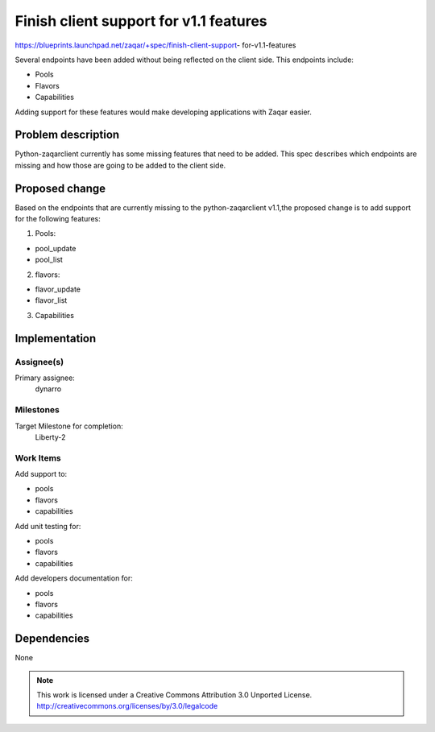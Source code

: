 ========================================
 Finish client support for v1.1 features
========================================

https://blueprints.launchpad.net/zaqar/+spec/finish-client-support-
for-v1.1-features

Several endpoints have been added without being reflected on
the client side. This endpoints include:

- Pools
- Flavors
- Capabilities

Adding support for these features would make developing applications with Zaqar
easier.

Problem description
===================

Python-zaqarclient currently has some missing features that need to be
added. This spec describes which endpoints are missing and how those are going
to be added to the client side.

Proposed change
===============

Based on the endpoints that are currently missing to the python-zaqarclient
v1.1,the proposed change is to add support for the following features:

1. Pools:

- pool_update
- pool_list

2. flavors:

- flavor_update
- flavor_list

3. Capabilities

Implementation
==============

Assignee(s)
-----------

Primary assignee:
  dynarro

Milestones
----------

Target Milestone for completion:
  Liberty-2

Work Items
----------

Add support to:

- pools
- flavors
- capabilities

Add unit testing for:

- pools
- flavors
- capabilities

Add developers documentation for:

- pools
- flavors
- capabilities

Dependencies
============

None

.. note::

  This work is licensed under a Creative Commons Attribution 3.0
  Unported License.
  http://creativecommons.org/licenses/by/3.0/legalcode

